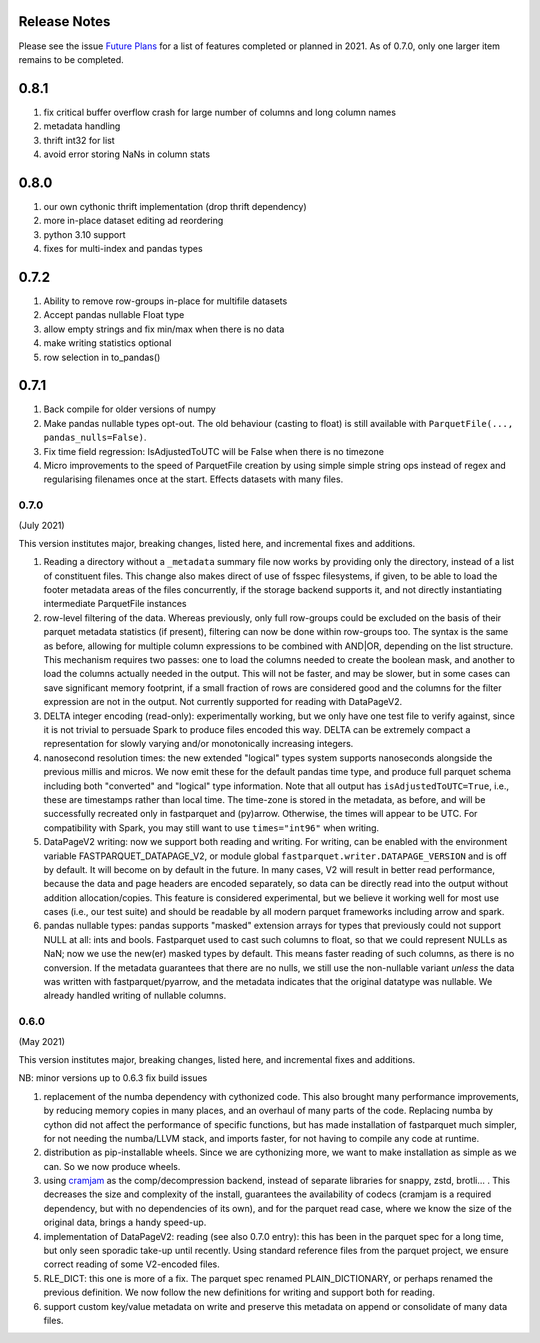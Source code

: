 Release Notes
-------------

Please see the issue `Future Plans`_ for a list of features completed or
planned in 2021. As of 0.7.0, only one larger item remains to be completed.

.. _Future Plans: https://github.com/dask/fastparquet/issues/586

0.8.1
-----

#. fix critical buffer overflow crash for large number of columns and long column names
#. metadata handling
#. thrift int32 for list
#. avoid error storing NaNs in column stats

0.8.0
-----

#. our own cythonic thrift implementation (drop thrift dependency)
#. more in-place dataset editing ad reordering
#. python 3.10 support
#. fixes for multi-index and pandas types

0.7.2
-----

#. Ability to remove row-groups in-place for multifile datasets
#. Accept pandas nullable Float type
#. allow empty strings and fix min/max when there is no data
#. make writing statistics optional
#. row selection in to_pandas()

0.7.1
-----

#. Back compile for older versions of numpy
#. Make pandas nullable types opt-out. The old behaviour (casting to float)
   is still available with ``ParquetFile(..., pandas_nulls=False)``.
#. Fix time field regression: IsAdjustedToUTC will be False when there is no
   timezone
#. Micro improvements to the speed of ParquetFile creation by using simple
   simple string ops instead of regex and regularising filenames once at
   the start. Effects datasets with many files.

.. _0.7.0:

0.7.0
~~~~~

(July 2021)

This version institutes major, breaking changes, listed here, and incremental
fixes and additions.


#. Reading a directory without a ``_metadata`` summary file now works by providing
   only the directory, instead of a list of constituent files. This change also
   makes direct of use of fsspec filesystems, if given, to be able to load the
   footer metadata areas of the files concurrently, if the storage backend supports
   it, and not directly instantiating intermediate ParquetFile instances
#. row-level filtering of the data. Whereas previously, only full row-groups could be
   excluded on the basis of their parquet metadata statistics (if present), filtering
   can now be done within row-groups too. The syntax is the same as before, allowing
   for multiple column expressions to be combined with AND|OR, depending on the
   list structure. This mechanism requires two passes: one to load the columns needed
   to create the boolean mask, and another to load the columns actually needed in the
   output. This will not be faster, and may be slower, but in some cases can save
   significant memory footprint, if a small fraction of rows are considered good and
   the columns for the filter expression are not in the output. Not currently
   supported for reading with DataPageV2.
#. DELTA integer encoding (read-only): experimentally working, but we only have one
   test file to verify against, since it is not trivial to persuade Spark to
   produce files encoded this way. DELTA can be extremely compact a representation
   for slowly varying and/or monotonically increasing integers.
#. nanosecond resolution times: the new extended "logical" types system supports
   nanoseconds alongside the previous millis and micros. We now emit these for the
   default pandas time type, and produce full parquet schema including both "converted"
   and "logical" type information. Note that all output has ``isAdjustedToUTC=True``,
   i.e., these are timestamps rather than local time. The time-zone is stored in the
   metadata, as before, and will be successfully recreated only in fastparquet and (py)arrow.
   Otherwise, the times will appear to be UTC. For compatibility with Spark, you may
   still want to use ``times="int96"`` when writing.
#. DataPageV2 writing:   now we support both reading and writing. For writing,
   can be enabled with the environment variable FASTPARQUET_DATAPAGE_V2, or module
   global ``fastparquet.writer.DATAPAGE_VERSION`` and is off by default. It will become
   on by default in the future. In many cases, V2 will result in
   better read performance, because the data and page headers are encoded separately, so data
   can be directly read into the output without addition allocation/copies. This feature
   is considered experimental, but we believe it working well for most use cases (i.e.,
   our test suite) and should be readable by all modern parquet frameworks including
   arrow and spark.
#. pandas nullable types: pandas supports "masked" extension arrays for types that previously
   could not support NULL at all: ints and bools. Fastparquet used to cast such columns
   to float, so that we could represent NULLs as NaN; now we use the new(er) masked types
   by default. This means faster reading of such columns, as there is no conversion. If the
   metadata guarantees that there are no nulls, we still use the non-nullable variant *unless*
   the data was written with fastparquet/pyarrow, and the metadata indicates that the original
   datatype was nullable. We already handled writing of nullable columns.

0.6.0
~~~~~

(May 2021)

This version institutes major, breaking changes, listed here, and incremental
fixes and additions.


NB: minor versions up to 0.6.3 fix build issues

#. replacement of the numba dependency with cythonized code. This also brought many
   performance improvements, by reducing memory copies in many places, and an overhaul
   of many parts of the code. Replacing numba by cython did not affect the performance
   of specific functions, but has made installation of fastparquet much simpler, for not needing
   the numba/LLVM stack, and imports faster, for not having to compile any code at runtime.
#. distribution as pip-installable wheels. Since we are cythonizing more, we want to
   make installation as simple as we can. So we now produce wheels.
#. using `cramjam`_ as the comp/decompression backend, instead of separate libraries
   for snappy, zstd, brotli... . This decreases the size and complexity of the install,
   guarantees the availability of codecs (cramjam is a required dependency, but with
   no dependencies of its own), and for the parquet read case, where we know the size
   of the original data, brings a handy speed-up.
#. implementation of DataPageV2: reading (see also 0.7.0 entry): this has been in the parquet
   spec for a long time, but
   only seen sporadic take-up until recently. Using standard reference files from the parquet
   project, we ensure correct reading of some V2-encoded files.
#. RLE_DICT: this one is more of a fix. The parquet spec renamed PLAIN_DICTIONARY, or
   perhaps renamed the previous definition. We now follow the new definitions for writing
   and support both for reading.
#. support custom key/value metadata on write and preserve this metadata on append or
   consolidate of many data files.

.. _cramjam: https://github.com/milesgranger/pyrus-cramjam
